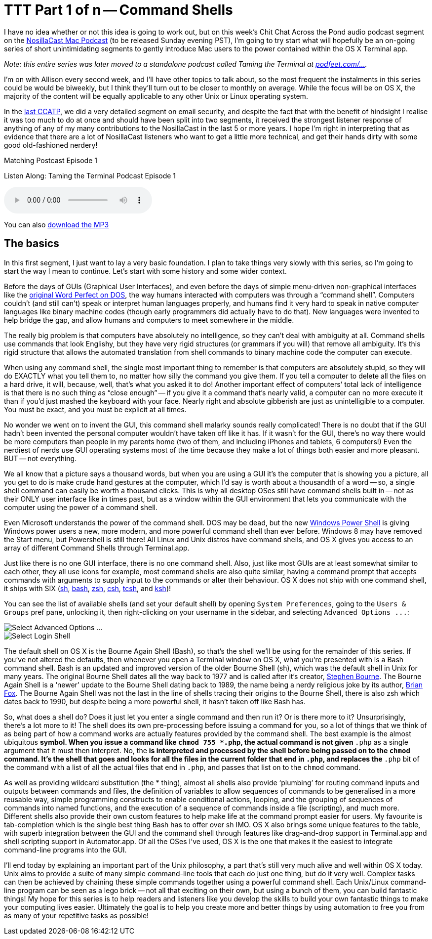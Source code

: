 [[ttt01]]
= TTT Part 1 of n -- Command Shells


I have no idea whether or not this idea is going to work out, but on this week's Chit Chat Across the Pond audio  podcast segment on the https://www.podfeet.com[NosillaCast Mac Podcast] (to be released Sunday evening PST), I'm going to try start what will hopefully be an on-going series of short unintimidating segments to gently introduce Mac users to the power contained within the OS X Terminal app.

_Note: this entire series was later moved to a standalone podcast called Taming the Terminal at https://podfeet.com/ttt-podcast[podfeet.com/...]._


I'm on with Allison every second week, and I'll have other topics to talk about, so the most frequent the instalments in this series could be would be biweekly, but I think they'll turn out to be closer to monthly on average.
While the focus will be on OS X, the majority of the content will be equally applicable to any other Unix or Linux operating system.

In the https://www.podfeet.com/wordpress/2013/03/31/412-rslsteeper-autismate-audio-hijack-pro-mail-security/[last CCATP], we did a very detailed segment on email security, and despite the fact that with the benefit of hindsight I realise it was too much to do at once and should have been split into two segments, it received the strongest listener response of anything of any of my many contributions to the NosillaCast in the last 5 or more years.
I hope I'm right in interpreting that as evidence that there are a lot of NosillaCast listeners who want to get a little more technical, and get their hands dirty with some good old-fashioned nerdery!

.Matching Postcast Episode 1
****

Listen Along: Taming the Terminal Podcast Episode 1

ifndef::backend-pdf[]
+++<audio controls='1'>+++
+++<source src="https://media.blubrry.com/tamingtheterminal/archive.org/download/TTT01CommandShells/TTT_01_Command_Shells.mp3">+++
+++</source>+++ Your browser does not support HTML 5 audio+++</audio>+++
endif::[]

You can
ifndef::backend-pdf[]
also
endif::[]
https://media.blubrry.com/tamingtheterminal/archive.org/download/TTT01CommandShells/TTT_01_Command_Shells.mp3?autoplay=0&loop=0&controls=1[download the MP3]
****

== The basics

In this first segment, I just want to lay a very basic foundation.
I plan to take things very slowly with this series, so I'm going to start the way I mean to continue.
Let's start with some history and some wider context.

Before the days of GUIs (Graphical User Interfaces), and even before the days of simple menu-driven non-graphical interfaces like the https://en.wikipedia.org/wiki/File:Wordperfect-5.1-dos.png[original Word Perfect on DOS], the way humans interacted with computers was through a "`command shell`".
Computers couldn't (and still can't) speak or interpret human languages properly, and humans find it very hard to speak in native computer languages like binary machine codes (though early programmers did actually have to do that). New languages were invented to help bridge the gap, and allow humans and computers to meet somewhere in the middle.

The really big problem is that computers have absolutely no intelligence, so they can't deal with ambiguity at all.
Command shells use commands that look Englishy, but they have very rigid structures (or grammars if you will) that remove all ambiguity.
It's this rigid structure that allows the automated translation from shell commands to binary machine code the computer can execute.

When using any command shell, the single most important thing to remember is that computers are absolutely stupid, so they will do EXACTLY what you tell them to, no matter how silly the command you give them.
If you tell a computer to delete all the files on a hard drive, it will, because, well, that's what you asked it to do!
Another important effect of computers`' total lack of intelligence is that there is no such thing as "`close enough`" -- if you give it a command that's nearly valid, a computer can no more execute it than if you'd just mashed the keyboard with your face.
Nearly right and absolute gibberish are just as unintelligible to a computer.
You must be exact, and you must be explicit at all times.

No wonder we went on to invent the GUI, this command shell malarky sounds really complicated!
There is no doubt that if the GUI hadn't been invented the personal computer wouldn't have taken off like it has.
If it wasn't for the GUI, there's no way there would be more computers than people in my parents home (two of them, and including iPhones and tablets, 6 computers!)
Even the nerdiest of nerds use GUI operating systems most of the time because they make a lot of things both easier and more pleasant.
BUT -- not everything.

We all know that a picture says a thousand words, but when you are using a GUI it's the computer that is showing you a picture, all you get to do is make crude hand gestures at the computer, which I'd say is worth about a thousandth of a word -- so, a single shell command can easily be worth a thousand clicks.
This is why all desktop OSes still have command shells built in -- not as their ONLY user interface like in times past, but as a window within the GUI environment that lets you communicate with the computer using the power of a command shell.

Even Microsoft understands the power of the command shell. DOS may be dead, but the new https://en.wikipedia.org/wiki/Windows_PowerShell[Windows Power Shell] is giving Windows power users a new, more modern, and more powerful command shell than ever before.
Windows 8 may have removed the Start menu, but Powershell is still there!
All Linux and Unix distros have command shells, and OS X gives you access to an array of different Command Shells through Terminal.app.

Just like there is no one GUI interface, there is no one command shell.
Also, just like most GUIs are at least somewhat similar to each other, they all use icons for example, most command shells are also quite similar, having a command prompt that accepts commands with arguments to supply input to the commands or alter their behaviour.
OS X does not ship with one command shell, it ships with SIX (https://en.wikipedia.org/wiki/Bourne_shell[sh], https://en.wikipedia.org/wiki/Bash_(Unix_shell)[bash], https://en.wikipedia.org/wiki/Zsh[zsh], https://en.wikipedia.org/wiki/C_shell[csh], https://en.wikipedia.org/wiki/Tcsh[tcsh], and https://en.wikipedia.org/wiki/Korn_shell[ksh])!

You can see the list of available shells (and set your default shell) by opening `System Preferences`, going to the `Users & Groups` pref pane, unlocking it, then right-clicking on your username in the sidebar, and selecting `+Advanced Options ...+`:

image::./assets/ttt1/Screen-Shot-2013-04-13-at-15.29.39.png[Select Advanced Options ...]

image::./assets/ttt1/Screen-Shot-2013-04-13-at-15.30.07.png[Select Login Shell]

The default shell on OS X is the Bourne Again Shell (Bash), so that's the shell we'll be using for the remainder of this series.
If you've not altered the defaults, then whenever you open a Terminal window on OS X, what you're presented with is a Bash command shell.
Bash is an updated and improved version of the older Bourne Shell (sh), which was the default shell in Unix for many years.
The original Bourne Shell dates all the way back to 1977 and is called after it's creator, https://en.wikipedia.org/wiki/Stephen_Richard_Bourne[Stephen Bourne].
The Bourne Again Shell is a '`newer`' update to the Bourne Shell dating back to 1989, the name being a nerdy religious joke by its author, https://en.wikipedia.org/wiki/Brian_Fox_(computer_programmer)[Brian Fox].
The Bourne Again Shell was not the last in the line of shells tracing their origins to the Bourne Shell, there is also zsh which dates back to 1990, but despite being a more powerful shell, it hasn't taken off like Bash has.

So, what does a shell do?
Does it just let you enter a single command and then run it?
Or is there more to it?
Unsurprisingly, there's a lot more to it!
The shell does its own pre-processing before issuing a command for you, so a lot of things that we think of as being part of how a command works are actually features provided by the command shell.
The best example is the almost ubiquitous `*` symbol.
When you issue a command like `chmod 755 *.php`, the actual command is not given `*.php` as a single argument that it must then interpret. No, the `*` is interpreted and processed by the shell before being passed on to the `chmod` command.
It's the shell that goes and looks for all the files in the current folder that end in `.php`, and replaces the `*.php` bit of the command with a list of all the actual files that end in `.php`, and passes that list on to the `chmod` command.

As well as providing wildcard substitution (the * thing), almost all shells also provide '`plumbing`' for routing command inputs and outputs between commands and files, the definition of variables to allow sequences of commands to be generalised in a more reusable way, simple programming constructs to enable conditional actions, looping, and the grouping of sequences of commands into named functions, and the execution of a sequence of commands inside a file (scripting), and much more.
Different shells also provide their own custom features to help make life at the command prompt easier for users. My favourite is tab-completion which is the single best thing Bash has to offer over sh IMO.
OS X also brings some unique features to the table, with superb integration between the GUI and the command shell through features like drag-and-drop support in Terminal.app and shell scripting support in Automator.app.
Of all the OSes I've used, OS X is the one that makes it the easiest to integrate command-line programs into the GUI.

I'll end today by explaining an important part of the Unix philosophy, a part that's still very much alive and well within OS X today. Unix aims to provide a suite of many simple command-line tools that each do just one thing, but do it very well. Complex tasks can then be achieved by chaining these simple commands together using a powerful command shell.
Each Unix/Linux command-line program can be seen as a lego brick -- not all that exciting on their own, but using a bunch of them, you can build fantastic things!
My hope for this series is to help readers and listeners like you develop the skills to build your own fantastic things to make your computing lives easier.
Ultimately the goal is to help you create more and better things by using automation to free you from as many of your repetitive tasks as possible!
